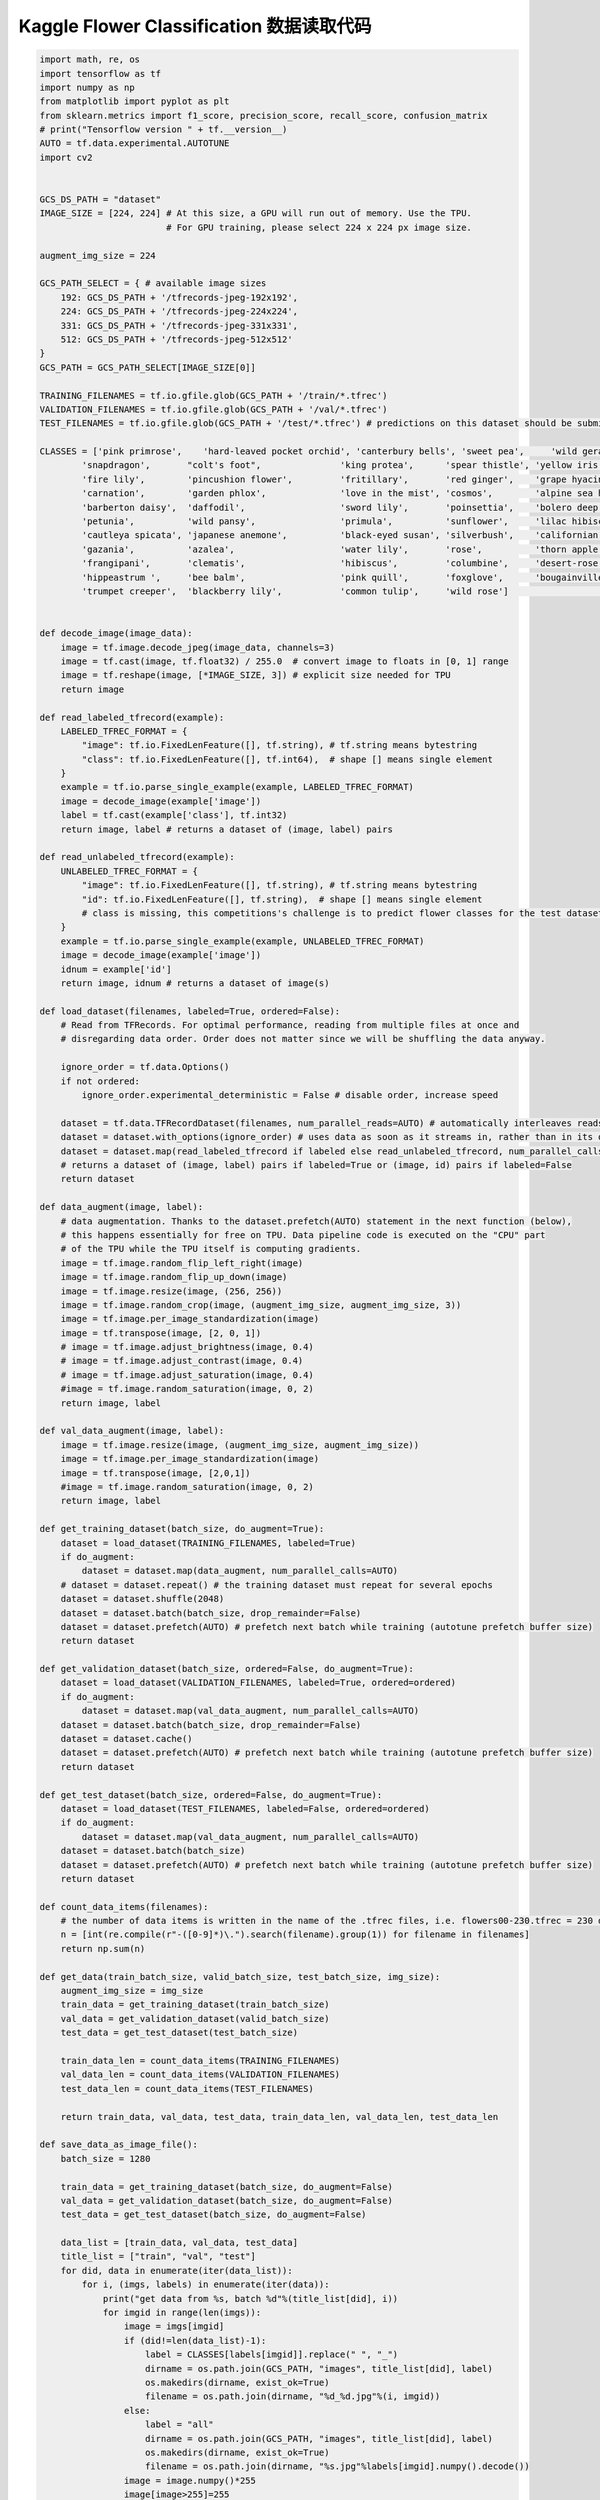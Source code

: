 -----------------------------------------
Kaggle Flower Classification 数据读取代码
-----------------------------------------

.. code::

    import math, re, os
    import tensorflow as tf
    import numpy as np
    from matplotlib import pyplot as plt
    from sklearn.metrics import f1_score, precision_score, recall_score, confusion_matrix
    # print("Tensorflow version " + tf.__version__)
    AUTO = tf.data.experimental.AUTOTUNE
    import cv2


    GCS_DS_PATH = "dataset"
    IMAGE_SIZE = [224, 224] # At this size, a GPU will run out of memory. Use the TPU.
                            # For GPU training, please select 224 x 224 px image size.

    augment_img_size = 224                       

    GCS_PATH_SELECT = { # available image sizes
        192: GCS_DS_PATH + '/tfrecords-jpeg-192x192',
        224: GCS_DS_PATH + '/tfrecords-jpeg-224x224',
        331: GCS_DS_PATH + '/tfrecords-jpeg-331x331',
        512: GCS_DS_PATH + '/tfrecords-jpeg-512x512'
    }
    GCS_PATH = GCS_PATH_SELECT[IMAGE_SIZE[0]]

    TRAINING_FILENAMES = tf.io.gfile.glob(GCS_PATH + '/train/*.tfrec')
    VALIDATION_FILENAMES = tf.io.gfile.glob(GCS_PATH + '/val/*.tfrec')
    TEST_FILENAMES = tf.io.gfile.glob(GCS_PATH + '/test/*.tfrec') # predictions on this dataset should be submitted for the competition

    CLASSES = ['pink primrose',    'hard-leaved pocket orchid', 'canterbury bells', 'sweet pea',     'wild geranium',     'tiger lily',           'moon orchid',              'bird of paradise', 'monkshood',        'globe thistle',         # 00 - 09
            'snapdragon',       "colt's foot",               'king protea',      'spear thistle', 'yellow iris',       'globe-flower',         'purple coneflower',        'peruvian lily',    'balloon flower',   'giant white arum lily', # 10 - 19
            'fire lily',        'pincushion flower',         'fritillary',       'red ginger',    'grape hyacinth',    'corn poppy',           'prince of wales feathers', 'stemless gentian', 'artichoke',        'sweet william',         # 20 - 29
            'carnation',        'garden phlox',              'love in the mist', 'cosmos',        'alpine sea holly',  'ruby-lipped cattleya', 'cape flower',              'great masterwort', 'siam tulip',       'lenten rose',           # 30 - 39
            'barberton daisy',  'daffodil',                  'sword lily',       'poinsettia',    'bolero deep blue',  'wallflower',           'marigold',                 'buttercup',        'daisy',            'common dandelion',      # 40 - 49
            'petunia',          'wild pansy',                'primula',          'sunflower',     'lilac hibiscus',    'bishop of llandaff',   'gaura',                    'geranium',         'orange dahlia',    'pink-yellow dahlia',    # 50 - 59
            'cautleya spicata', 'japanese anemone',          'black-eyed susan', 'silverbush',    'californian poppy', 'osteospermum',         'spring crocus',            'iris',             'windflower',       'tree poppy',            # 60 - 69
            'gazania',          'azalea',                    'water lily',       'rose',          'thorn apple',       'morning glory',        'passion flower',           'lotus',            'toad lily',        'anthurium',             # 70 - 79
            'frangipani',       'clematis',                  'hibiscus',         'columbine',     'desert-rose',       'tree mallow',          'magnolia',                 'cyclamen ',        'watercress',       'canna lily',            # 80 - 89
            'hippeastrum ',     'bee balm',                  'pink quill',       'foxglove',      'bougainvillea',     'camellia',             'mallow',                   'mexican petunia',  'bromelia',         'blanket flower',        # 90 - 99
            'trumpet creeper',  'blackberry lily',           'common tulip',     'wild rose']                                                                                                                                               # 100 - 102


    def decode_image(image_data):
        image = tf.image.decode_jpeg(image_data, channels=3)
        image = tf.cast(image, tf.float32) / 255.0  # convert image to floats in [0, 1] range
        image = tf.reshape(image, [*IMAGE_SIZE, 3]) # explicit size needed for TPU
        return image

    def read_labeled_tfrecord(example):
        LABELED_TFREC_FORMAT = {
            "image": tf.io.FixedLenFeature([], tf.string), # tf.string means bytestring
            "class": tf.io.FixedLenFeature([], tf.int64),  # shape [] means single element
        }
        example = tf.io.parse_single_example(example, LABELED_TFREC_FORMAT)
        image = decode_image(example['image'])
        label = tf.cast(example['class'], tf.int32)
        return image, label # returns a dataset of (image, label) pairs

    def read_unlabeled_tfrecord(example):
        UNLABELED_TFREC_FORMAT = {
            "image": tf.io.FixedLenFeature([], tf.string), # tf.string means bytestring
            "id": tf.io.FixedLenFeature([], tf.string),  # shape [] means single element
            # class is missing, this competitions's challenge is to predict flower classes for the test dataset
        }
        example = tf.io.parse_single_example(example, UNLABELED_TFREC_FORMAT)
        image = decode_image(example['image'])
        idnum = example['id']
        return image, idnum # returns a dataset of image(s)

    def load_dataset(filenames, labeled=True, ordered=False):
        # Read from TFRecords. For optimal performance, reading from multiple files at once and
        # disregarding data order. Order does not matter since we will be shuffling the data anyway.

        ignore_order = tf.data.Options()
        if not ordered:
            ignore_order.experimental_deterministic = False # disable order, increase speed

        dataset = tf.data.TFRecordDataset(filenames, num_parallel_reads=AUTO) # automatically interleaves reads from multiple files
        dataset = dataset.with_options(ignore_order) # uses data as soon as it streams in, rather than in its original order
        dataset = dataset.map(read_labeled_tfrecord if labeled else read_unlabeled_tfrecord, num_parallel_calls=AUTO)
        # returns a dataset of (image, label) pairs if labeled=True or (image, id) pairs if labeled=False
        return dataset

    def data_augment(image, label):
        # data augmentation. Thanks to the dataset.prefetch(AUTO) statement in the next function (below),
        # this happens essentially for free on TPU. Data pipeline code is executed on the "CPU" part
        # of the TPU while the TPU itself is computing gradients.
        image = tf.image.random_flip_left_right(image)
        image = tf.image.random_flip_up_down(image)    
        image = tf.image.resize(image, (256, 256))
        image = tf.image.random_crop(image, (augment_img_size, augment_img_size, 3))
        image = tf.image.per_image_standardization(image)    
        image = tf.transpose(image, [2, 0, 1])
        # image = tf.image.adjust_brightness(image, 0.4)
        # image = tf.image.adjust_contrast(image, 0.4)
        # image = tf.image.adjust_saturation(image, 0.4)
        #image = tf.image.random_saturation(image, 0, 2)
        return image, label   

    def val_data_augment(image, label):
        image = tf.image.resize(image, (augment_img_size, augment_img_size))
        image = tf.image.per_image_standardization(image)
        image = tf.transpose(image, [2,0,1])
        #image = tf.image.random_saturation(image, 0, 2)
        return image, label   
    
    def get_training_dataset(batch_size, do_augment=True):
        dataset = load_dataset(TRAINING_FILENAMES, labeled=True)
        if do_augment:
            dataset = dataset.map(data_augment, num_parallel_calls=AUTO)
        # dataset = dataset.repeat() # the training dataset must repeat for several epochs
        dataset = dataset.shuffle(2048)
        dataset = dataset.batch(batch_size, drop_remainder=False)
        dataset = dataset.prefetch(AUTO) # prefetch next batch while training (autotune prefetch buffer size)
        return dataset

    def get_validation_dataset(batch_size, ordered=False, do_augment=True):
        dataset = load_dataset(VALIDATION_FILENAMES, labeled=True, ordered=ordered)
        if do_augment:    
            dataset = dataset.map(val_data_augment, num_parallel_calls=AUTO)
        dataset = dataset.batch(batch_size, drop_remainder=False)
        dataset = dataset.cache()    
        dataset = dataset.prefetch(AUTO) # prefetch next batch while training (autotune prefetch buffer size)
        return dataset

    def get_test_dataset(batch_size, ordered=False, do_augment=True):
        dataset = load_dataset(TEST_FILENAMES, labeled=False, ordered=ordered)
        if do_augment:
            dataset = dataset.map(val_data_augment, num_parallel_calls=AUTO)
        dataset = dataset.batch(batch_size)
        dataset = dataset.prefetch(AUTO) # prefetch next batch while training (autotune prefetch buffer size)
        return dataset

    def count_data_items(filenames):
        # the number of data items is written in the name of the .tfrec files, i.e. flowers00-230.tfrec = 230 data items
        n = [int(re.compile(r"-([0-9]*)\.").search(filename).group(1)) for filename in filenames]
        return np.sum(n)

    def get_data(train_batch_size, valid_batch_size, test_batch_size, img_size):    
        augment_img_size = img_size
        train_data = get_training_dataset(train_batch_size)
        val_data = get_validation_dataset(valid_batch_size)
        test_data = get_test_dataset(test_batch_size)  

        train_data_len = count_data_items(TRAINING_FILENAMES)
        val_data_len = count_data_items(VALIDATION_FILENAMES)
        test_data_len = count_data_items(TEST_FILENAMES)      

        return train_data, val_data, test_data, train_data_len, val_data_len, test_data_len

    def save_data_as_image_file():
        batch_size = 1280

        train_data = get_training_dataset(batch_size, do_augment=False)
        val_data = get_validation_dataset(batch_size, do_augment=False)
        test_data = get_test_dataset(batch_size, do_augment=False)

        data_list = [train_data, val_data, test_data]
        title_list = ["train", "val", "test"]
        for did, data in enumerate(iter(data_list)):
            for i, (imgs, labels) in enumerate(iter(data)):
                print("get data from %s, batch %d"%(title_list[did], i))
                for imgid in range(len(imgs)):
                    image = imgs[imgid]
                    if (did!=len(data_list)-1):
                        label = CLASSES[labels[imgid]].replace(" ", "_")
                        dirname = os.path.join(GCS_PATH, "images", title_list[did], label)            
                        os.makedirs(dirname, exist_ok=True)
                        filename = os.path.join(dirname, "%d_%d.jpg"%(i, imgid))
                    else:                    
                        label = "all"                
                        dirname = os.path.join(GCS_PATH, "images", title_list[did], label)            
                        os.makedirs(dirname, exist_ok=True)
                        filename = os.path.join(dirname, "%s.jpg"%labels[imgid].numpy().decode())                    
                    image = image.numpy()*255
                    image[image>255]=255
                    image = cv2.cvtColor(image, cv2.COLOR_RGB2BGR)
                    try:                    
                        cv2.imwrite(filename, image)
                    except:
                        print(filename)
                        break

    # save_data_as_image_file()

